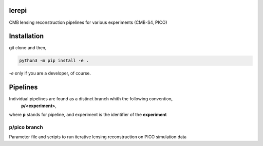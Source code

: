 lerepi
===========

CMB lensing reconstruction pipelines for various experiments (CMB-S4, PICO)

Installation
=================

git clone and then,

.. code-block:: console

    python3 -m pip install -e .

`-e` only if you are a developer, of course.


Pipelines
=============

Individual pipelines are found as a distinct branch whith the following convention,
    **p/<experiment>**,
where **p** stands for pipeline, and experiment is the identifier of the **experiment**



p/pico branch
-----------------

Parameter file and scripts to run iterative lensing reconstruction on PICO simulation data
